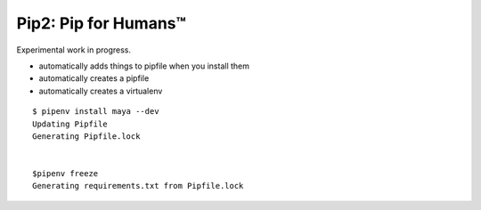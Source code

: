 Pip2: Pip for Humans™
=====================

Experimental work in progress.

- automatically adds things to pipfile when you install them
- automatically creates a pipfile
- automatically creates a virtualenv


::

    $ pipenv install maya --dev
    Updating Pipfile
    Generating Pipfile.lock


    $pipenv freeze
    Generating requirements.txt from Pipfile.lock